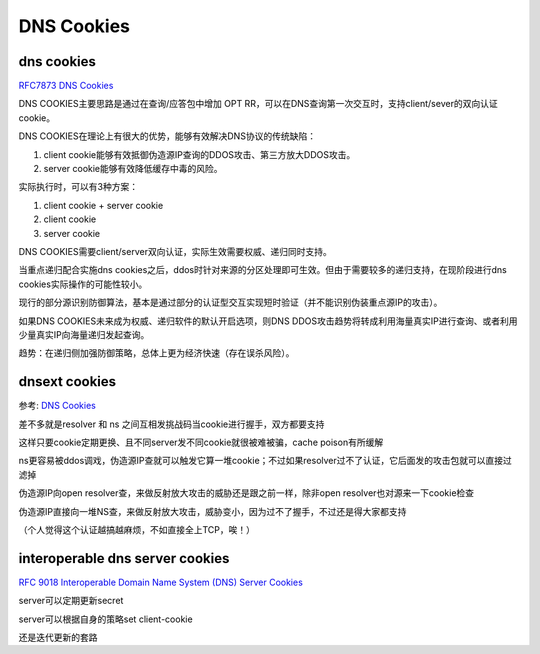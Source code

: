DNS Cookies
##############

dns cookies
==========================================================

`RFC7873 DNS Cookies <https://datatracker.ietf.org/doc/html/rfc7873>`_

DNS COOKIES主要思路是通过在查询/应答包中增加 OPT RR，可以在DNS查询第一次交互时，支持client/sever的双向认证cookie。

DNS COOKIES在理论上有很大的优势，能够有效解决DNS协议的传统缺陷：

1. client cookie能够有效抵御伪造源IP查询的DDOS攻击、第三方放大DDOS攻击。

#. server cookie能够有效降低缓存中毒的风险。

实际执行时，可以有3种方案：

1. client cookie  +  server cookie

#. client cookie

#. server cookie

DNS COOKIES需要client/server双向认证，实际生效需要权威、递归同时支持。

当重点递归配合实施dns cookies之后，ddos时针对来源的分区处理即可生效。但由于需要较多的递归支持，在现阶段进行dns cookies实际操作的可能性较小。

现行的部分源识别防御算法，基本是通过部分的认证型交互实现短时验证（并不能识别伪装重点源IP的攻击）。

如果DNS COOKIES未来成为权威、递归软件的默认开启选项，则DNS DDOS攻击趋势将转成利用海量真实IP进行查询、或者利用少量真实IP向海量递归发起查询。

趋势：在递归侧加强防御策略，总体上更为经济快速（存在误杀风险）。

dnsext cookies
==========================================================

参考: `DNS Cookies <http://www.ietf.org/proceedings/67/slides/dnsext-0/dnsext-0.ppt>`_

差不多就是resolver 和  ns 之间互相发挑战码当cookie进行握手，双方都要支持

这样只要cookie定期更换、且不同server发不同cookie就很被难被骗，cache poison有所缓解

ns更容易被ddos调戏，伪造源IP查就可以触发它算一堆cookie；不过如果resolver过不了认证，它后面发的攻击包就可以直接过滤掉

伪造源IP向open resolver查，来做反射放大攻击的威胁还是跟之前一样，除非open resolver也对源来一下cookie检查

伪造源IP直接向一堆NS查，来做反射放大攻击，威胁变小，因为过不了握手，不过还是得大家都支持

（个人觉得这个认证越搞越麻烦，不如直接全上TCP，唉！）

interoperable dns server cookies
==========================================================

`RFC 9018 Interoperable Domain Name System (DNS) Server Cookies <https://www.rfc-editor.org/rfc/rfc9018.html>`_

.. raw::

    client-cookie = 64 bits of entropy

    hash = siphash-2-4(client cookie | version | reserved | timestamp | client-ip , server-secret)

server可以定期更新secret

server可以根据自身的策略set client-cookie

还是迭代更新的套路
